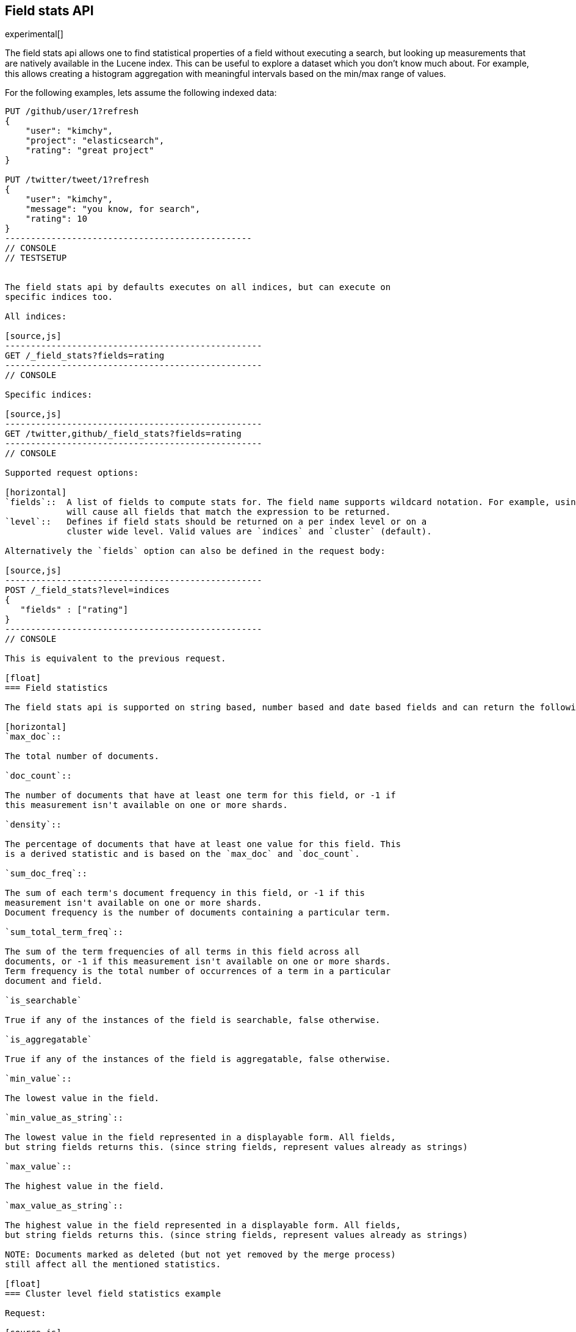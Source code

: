 [[search-field-stats]]
== Field stats API

experimental[]

The field stats api allows one to find statistical properties of a field
without executing a search, but looking up measurements that are natively
available in the Lucene index. This can be useful to explore a dataset which
you don't know much about. For example, this allows creating a histogram
aggregation with meaningful intervals based on the min/max range of values.

For the following examples, lets assume the following indexed data:

[source,js]
-------------------------------------------------
PUT /github/user/1?refresh
{
    "user": "kimchy",
    "project": "elasticsearch",
    "rating": "great project"
}

PUT /twitter/tweet/1?refresh
{
    "user": "kimchy",
    "message": "you know, for search",
    "rating": 10
}
------------------------------------------------
// CONSOLE
// TESTSETUP


The field stats api by defaults executes on all indices, but can execute on
specific indices too.

All indices:

[source,js]
--------------------------------------------------
GET /_field_stats?fields=rating
--------------------------------------------------
// CONSOLE

Specific indices:

[source,js]
--------------------------------------------------
GET /twitter,github/_field_stats?fields=rating
--------------------------------------------------
// CONSOLE

Supported request options:

[horizontal]
`fields`::  A list of fields to compute stats for. The field name supports wildcard notation. For example, using `text_*`
            will cause all fields that match the expression to be returned.
`level`::   Defines if field stats should be returned on a per index level or on a
            cluster wide level. Valid values are `indices` and `cluster` (default).

Alternatively the `fields` option can also be defined in the request body:

[source,js]
--------------------------------------------------
POST /_field_stats?level=indices
{
   "fields" : ["rating"]
}
--------------------------------------------------
// CONSOLE

This is equivalent to the previous request.

[float]
=== Field statistics

The field stats api is supported on string based, number based and date based fields and can return the following statistics per field:

[horizontal]
`max_doc`::

The total number of documents.

`doc_count`::

The number of documents that have at least one term for this field, or -1 if
this measurement isn't available on one or more shards.

`density`::

The percentage of documents that have at least one value for this field. This
is a derived statistic and is based on the `max_doc` and `doc_count`.

`sum_doc_freq`::

The sum of each term's document frequency in this field, or -1 if this
measurement isn't available on one or more shards.
Document frequency is the number of documents containing a particular term.

`sum_total_term_freq`::

The sum of the term frequencies of all terms in this field across all
documents, or -1 if this measurement isn't available on one or more shards.
Term frequency is the total number of occurrences of a term in a particular
document and field.

`is_searchable`

True if any of the instances of the field is searchable, false otherwise.

`is_aggregatable`

True if any of the instances of the field is aggregatable, false otherwise.

`min_value`::

The lowest value in the field.

`min_value_as_string`::

The lowest value in the field represented in a displayable form. All fields,
but string fields returns this. (since string fields, represent values already as strings)

`max_value`::

The highest value in the field.

`max_value_as_string`::

The highest value in the field represented in a displayable form. All fields,
but string fields returns this. (since string fields, represent values already as strings)

NOTE: Documents marked as deleted (but not yet removed by the merge process)
still affect all the mentioned statistics.

[float]
=== Cluster level field statistics example

Request:

[source,js]
--------------------------------------------------
GET /_field_stats?fields=rating,user,project,message
--------------------------------------------------
// CONSOLE

Response:

[source,js]
--------------------------------------------------
{
   "_shards": {
      "total": 10,
      "successful": 10,
      "failed": 0
   },
   "indices": {
      "_all": {    <1>
         "fields": {
            "project": {
               "max_doc": 1,
               "doc_count": 1,
               "density": 100,
               "sum_doc_freq": 1,
               "sum_total_term_freq": 1,
               "searchable": true,
               "aggregatable": false,
               "min_value": "elasticsearch",
               "max_value": "elasticsearch"
            },
            "message": {
               "max_doc": 1,
               "doc_count": 1,
               "density": 100,
               "sum_doc_freq": 4,
               "sum_total_term_freq": 4,
               "searchable": true,
               "aggregatable": false,
               "min_value": "for",
               "max_value": "you"
            },
            "user": {
               "max_doc": 2,
               "doc_count": 2,
               "density": 100,
               "sum_doc_freq": 2,
               "sum_total_term_freq": 2,
               "searchable": true,
               "aggregatable": false,
               "min_value": "kimchy",
               "max_value": "kimchy"
            }
         }
      }
   },
   "conflicts": {
      "rating": "Field [rating] of type [whole-number] conflicts with existing field of type [text] in other index." <2>
   }
}
--------------------------------------------------
// TESTRESPONSE

<1> The `_all` key indicates that it contains the field stats of all indices in the cluster.

<2> When using the cluster level field statistics it is possible to have conflicts if the same field is used in
different indices with incompatible types. For instance a field of type `long` is not compatible with a field of
type `float` or `string`. A section named `conflicts` is added to the response if one or more conflicts are raised.
It contains all the fields with conflicts and the reason of the incompatibility.

[float]
==== Indices level field statistics example

Request:

[source,js]
--------------------------------------------------
GET /_field_stats?fields=rating,user,project,message&level=indices
--------------------------------------------------
// CONSOLE

Response:

[source,js]
--------------------------------------------------
{
   "_shards": {
      "total": 10,
      "successful": 10,
      "failed": 0
   },
   "indices": {
      "github": {
         "fields": {
            "rating": {
               "max_doc": 1,
               "doc_count": 1,
               "density": 100,
               "sum_doc_freq": 2,
               "sum_total_term_freq": 2,
               "searchable": true,
               "aggregatable": false,
               "min_value": "great",
               "max_value": "project"
            },
            "project": {
               "max_doc": 1,
               "doc_count": 1,
               "density": 100,
               "sum_doc_freq": 1,
               "sum_total_term_freq": 1,
               "searchable": true,
               "aggregatable": false,
               "min_value": "elasticsearch",
               "max_value": "elasticsearch"
            },
            "user": {
               "max_doc": 1,
               "doc_count": 1,
               "density": 100,
               "sum_doc_freq": 1,
               "sum_total_term_freq": 1,
               "searchable": true,
               "aggregatable": false,
               "min_value": "kimchy",
               "max_value": "kimchy"
            }
         }
      },
      "twitter": {
         "fields": {
            "rating": {
               "max_doc": 1,
               "doc_count": 1,
               "density": 100,
               "sum_doc_freq": -1,
               "sum_total_term_freq": 1,
               "searchable": true,
               "aggregatable": true,
               "min_value": 10,
               "min_value_as_string": "10",
               "max_value": 10,
               "max_value_as_string": "10"
            },
            "message": {
               "max_doc": 1,
               "doc_count": 1,
               "density": 100,
               "sum_doc_freq": 4,
               "sum_total_term_freq": 4,
               "searchable": true,
               "aggregatable": false,
               "min_value": "for",
               "max_value": "you"
            },
            "user": {
               "max_doc": 1,
               "doc_count": 1,
               "density": 100,
               "sum_doc_freq": 1,
               "sum_total_term_freq": 1,
               "searchable": true,
               "aggregatable": false,
               "min_value": "kimchy",
               "max_value": "kimchy"
            }
         }
      }
   }
}
--------------------------------------------------
// TESTRESPONSE
<1> The `stack` key means it contains all field stats for the `stack` index.

[float]
=== Field stats index constraints

Field stats index constraints allows to omit all field stats for indices that don't match with the constraint. An index
constraint can exclude indices' field stats based on the `min_value` and `max_value` statistic. This option is only
useful if the `level` option is set to `indices`.

For example index constraints can be useful to find out the min and max value of a particular property of your data in
a time based scenario. The following request only returns field stats for the `answer_count` property for indices
holding questions created in the year 2014:

[source,js]
--------------------------------------------------
POST /_field_stats?level=indices
{
   "fields" : ["rating"], <1>
   "index_constraints" : { <2>
      "creation_date" : { <3>
         "min_value" : { <4>
            "gte" : "2014-01-01T00:00:00.000Z"
         },
         "max_value" : {
            "lt" : "2015-01-01T00:00:00.000Z"
         }
      }
   }
}
--------------------------------------------------
// CONSOLE

<1> The fields to compute and return field stats for.
<2> The set index constraints. Note that index constrains can be defined for fields that aren't defined in the `fields` option.
<3> Index constraints for the field `creation_date`.
<4> An index constraint on the `min_value` property of a field statistic.

For a field, index constraints can be defined on the `min_value` statistic, `max_value` statistic or both.
Each index constraint support the following comparisons:

[horizontal]
`gte`:: 	Greater-than or equal to
`gt`::  	Greater-than
`lte`:: 	Less-than or equal to
`lt`::  	Less-than

Field stats index constraints on date fields optionally accept a `format` option, used to parse the constraint's value.
If missing, the format configured in the field's mapping is used.

[source,js]
--------------------------------------------------
POST /_field_stats?level=indices
{
   "fields" : ["rating"],
   "index_constraints" : {
      "creation_date" : {
         "min_value" : {
            "gte" : "2014-01-01",
            "format" : "date_optional_time" <1>
         },
         "max_value" : {
            "lt" : "2015-01-01",
            "format" : "date_optional_time"
         }
      }
   }
}
--------------------------------------------------
// CONSOLE
<1> Custom date format
